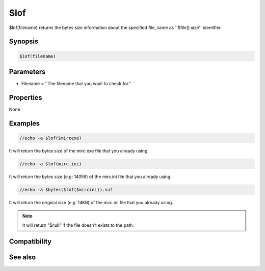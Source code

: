 $lof
====

$lof(filename) returns the bytes size information about the specified file, same as ''$file().size'' identifier.

Synopsis
--------

.. code:: text

    $lof(filename)

Parameters
----------

.. list-table::
    :widths: 15 85
    :header-rows: 1

    * - Parameter
      - Description
* Filename = ''The filename that you want to check for.''

Properties
----------

None

Examples
--------

.. code:: text

    //echo -a $lof($mircexe)

It will return the bytes size of the mirc.exe file that you already using.

.. code:: text

    //echo -a $lof(mirc.ini)

It will return the bytes size (e.g: 14056) of the mirc.ini file that you already using.

.. code:: text

    //echo -a $bytes($lof($mircini)).suf

It will return the original size (e.g: 14KB) of the mirc.ini file that you already using.

.. note:: It will return "$null" if the file doesn't exists to the path.

Compatibility
-------------

.. compatibility:: 4.52

See also
--------

.. hlist::
    :columns: 4

    * :doc:`$bytes </identifiers/bytes>`
    * :doc:`$file </identifiers/file>`
    * :doc:`$mircdir </identifiers/mircdir>`
    * :doc:`$mircini </identifiers/mircini>`
    * :doc:`$null </identifiers/null>`

